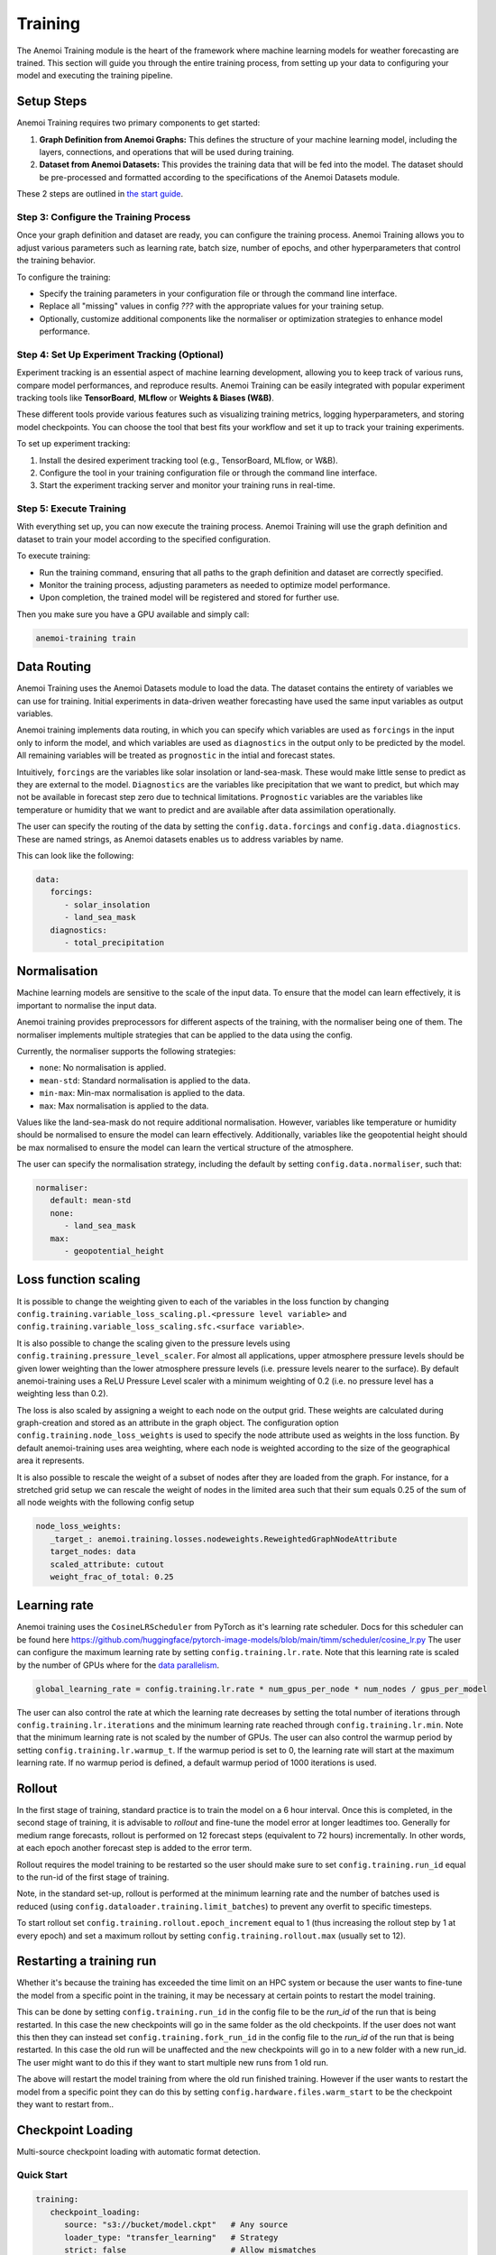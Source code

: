 ##########
 Training
##########

The Anemoi Training module is the heart of the framework where machine
learning models for weather forecasting are trained. This section will
guide you through the entire training process, from setting up your data
to configuring your model and executing the training pipeline.

*************
 Setup Steps
*************

Anemoi Training requires two primary components to get started:

#. **Graph Definition from Anemoi Graphs:** This defines the structure
   of your machine learning model, including the layers, connections,
   and operations that will be used during training.

#. **Dataset from Anemoi Datasets:** This provides the training data
   that will be fed into the model. The dataset should be pre-processed
   and formatted according to the specifications of the Anemoi Datasets
   module.

These 2 steps are outlined in `the start guide
<start/training-your-first-model>`_.

Step 3: Configure the Training Process
======================================

Once your graph definition and dataset are ready, you can configure the
training process. Anemoi Training allows you to adjust various
parameters such as learning rate, batch size, number of epochs, and
other hyperparameters that control the training behavior.

To configure the training:

-  Specify the training parameters in your configuration file or through
   the command line interface.
-  Replace all "missing" values in config `???` with the appropriate
   values for your training setup.
-  Optionally, customize additional components like the normaliser or
   optimization strategies to enhance model performance.

Step 4: Set Up Experiment Tracking (Optional)
=============================================

Experiment tracking is an essential aspect of machine learning
development, allowing you to keep track of various runs, compare model
performances, and reproduce results. Anemoi Training can be easily
integrated with popular experiment tracking tools like **TensorBoard**,
**MLflow** or **Weights & Biases (W&B)**.

These different tools provide various features such as visualizing
training metrics, logging hyperparameters, and storing model
checkpoints. You can choose the tool that best fits your workflow and
set it up to track your training experiments.

To set up experiment tracking:

#. Install the desired experiment tracking tool (e.g., TensorBoard,
   MLflow, or W&B).
#. Configure the tool in your training configuration file or through the
   command line interface.
#. Start the experiment tracking server and monitor your training runs
   in real-time.

Step 5: Execute Training
========================

With everything set up, you can now execute the training process. Anemoi
Training will use the graph definition and dataset to train your model
according to the specified configuration.

To execute training:

-  Run the training command, ensuring that all paths to the graph
   definition and dataset are correctly specified.
-  Monitor the training process, adjusting parameters as needed to
   optimize model performance.
-  Upon completion, the trained model will be registered and stored for
   further use.

Then you make sure you have a GPU available and simply call:

.. code:: bash

   anemoi-training train

.. _restart target:

**************
 Data Routing
**************

Anemoi Training uses the Anemoi Datasets module to load the data. The
dataset contains the entirety of variables we can use for training.
Initial experiments in data-driven weather forecasting have used the
same input variables as output variables.

Anemoi training implements data routing, in which you can specify which
variables are used as ``forcings`` in the input only to inform the
model, and which variables are used as ``diagnostics`` in the output
only to be predicted by the model. All remaining variables will be
treated as ``prognostic`` in the intial and forecast states.

Intuitively, ``forcings`` are the variables like solar insolation or
land-sea-mask. These would make little sense to predict as they are
external to the model. ``Diagnostics`` are the variables like
precipitation that we want to predict, but which may not be available in
forecast step zero due to technical limitations. ``Prognostic``
variables are the variables like temperature or humidity that we want to
predict and are available after data assimilation operationally.

The user can specify the routing of the data by setting the
``config.data.forcings`` and ``config.data.diagnostics``. These are
named strings, as Anemoi datasets enables us to address variables by
name.

This can look like the following:

.. code:: yaml

   data:
      forcings:
         - solar_insolation
         - land_sea_mask
      diagnostics:
         - total_precipitation

***************
 Normalisation
***************

Machine learning models are sensitive to the scale of the input data. To
ensure that the model can learn effectively, it is important to
normalise the input data.

Anemoi training provides preprocessors for different aspects of the
training, with the normaliser being one of them. The normaliser
implements multiple strategies that can be applied to the data using the
config.

Currently, the normaliser supports the following strategies:

-  ``none``: No normalisation is applied.
-  ``mean-std``: Standard normalisation is applied to the data.
-  ``min-max``: Min-max normalisation is applied to the data.
-  ``max``: Max normalisation is applied to the data.

Values like the land-sea-mask do not require additional normalisation.
However, variables like temperature or humidity should be normalised to
ensure the model can learn effectively. Additionally, variables like the
geopotential height should be max normalised to ensure the model can
learn the vertical structure of the atmosphere.

The user can specify the normalisation strategy, including the default
by setting ``config.data.normaliser``, such that:

.. code:: yaml

   normaliser:
      default: mean-std
      none:
         - land_sea_mask
      max:
         - geopotential_height

***********************
 Loss function scaling
***********************

It is possible to change the weighting given to each of the variables in
the loss function by changing
``config.training.variable_loss_scaling.pl.<pressure level variable>``
and ``config.training.variable_loss_scaling.sfc.<surface variable>``.

It is also possible to change the scaling given to the pressure levels
using ``config.training.pressure_level_scaler``. For almost all
applications, upper atmosphere pressure levels should be given lower
weighting than the lower atmosphere pressure levels (i.e. pressure
levels nearer to the surface). By default anemoi-training uses a ReLU
Pressure Level scaler with a minimum weighting of 0.2 (i.e. no pressure
level has a weighting less than 0.2).

The loss is also scaled by assigning a weight to each node on the output
grid. These weights are calculated during graph-creation and stored as
an attribute in the graph object. The configuration option
``config.training.node_loss_weights`` is used to specify the node
attribute used as weights in the loss function. By default
anemoi-training uses area weighting, where each node is weighted
according to the size of the geographical area it represents.

It is also possible to rescale the weight of a subset of nodes after
they are loaded from the graph. For instance, for a stretched grid setup
we can rescale the weight of nodes in the limited area such that their
sum equals 0.25 of the sum of all node weights with the following config
setup

.. code:: yaml

   node_loss_weights:
      _target_: anemoi.training.losses.nodeweights.ReweightedGraphNodeAttribute
      target_nodes: data
      scaled_attribute: cutout
      weight_frac_of_total: 0.25

***************
 Learning rate
***************

Anemoi training uses the ``CosineLRScheduler`` from PyTorch as it's
learning rate scheduler. Docs for this scheduler can be found here
https://github.com/huggingface/pytorch-image-models/blob/main/timm/scheduler/cosine_lr.py
The user can configure the maximum learning rate by setting
``config.training.lr.rate``. Note that this learning rate is scaled by
the number of GPUs where for the `data parallelism <distributed>`_.

.. code:: yaml

   global_learning_rate = config.training.lr.rate * num_gpus_per_node * num_nodes / gpus_per_model

The user can also control the rate at which the learning rate decreases
by setting the total number of iterations through
``config.training.lr.iterations`` and the minimum learning rate reached
through ``config.training.lr.min``. Note that the minimum learning rate
is not scaled by the number of GPUs. The user can also control the
warmup period by setting ``config.training.lr.warmup_t``. If the warmup
period is set to 0, the learning rate will start at the maximum learning
rate. If no warmup period is defined, a default warmup period of 1000
iterations is used.

*********
 Rollout
*********

In the first stage of training, standard practice is to train the model
on a 6 hour interval. Once this is completed, in the second stage of
training, it is advisable to *rollout* and fine-tune the model error at
longer leadtimes too. Generally for medium range forecasts, rollout is
performed on 12 forecast steps (equivalent to 72 hours) incrementally.
In other words, at each epoch another forecast step is added to the
error term.

Rollout requires the model training to be restarted so the user should
make sure to set ``config.training.run_id`` equal to the run-id of the
first stage of training.

Note, in the standard set-up, rollout is performed at the minimum
learning rate and the number of batches used is reduced (using
``config.dataloader.training.limit_batches``) to prevent any overfit to
specific timesteps.

To start rollout set ``config.training.rollout.epoch_increment`` equal
to 1 (thus increasing the rollout step by 1 at every epoch) and set a
maximum rollout by setting ``config.training.rollout.max`` (usually set
to 12).

***************************
 Restarting a training run
***************************

Whether it's because the training has exceeded the time limit on an HPC
system or because the user wants to fine-tune the model from a specific
point in the training, it may be necessary at certain points to restart
the model training.

This can be done by setting ``config.training.run_id`` in the config
file to be the *run_id* of the run that is being restarted. In this case
the new checkpoints will go in the same folder as the old checkpoints.
If the user does not want this then they can instead set
``config.training.fork_run_id`` in the config file to the *run_id* of
the run that is being restarted. In this case the old run will be
unaffected and the new checkpoints will go in to a new folder with a new
run_id. The user might want to do this if they want to start multiple
new runs from 1 old run.

The above will restart the model training from where the old run
finished training. However if the user wants to restart the model from a
specific point they can do this by setting
``config.hardware.files.warm_start`` to be the checkpoint they want to
restart from..

********************
 Checkpoint Loading
********************

Multi-source checkpoint loading with automatic format detection.

Quick Start
===========

.. code:: yaml

   training:
      checkpoint_loading:
         source: "s3://bucket/model.ckpt"   # Any source
         loader_type: "transfer_learning"   # Strategy
         strict: false                      # Allow mismatches

Sources
=======

+----------+--------------------------------------+-----------------+
| Source   | URL Format                           | Dependency      |
+==========+======================================+=================+
| Local    | ``/path/to/file.ckpt``               | None            |
+----------+--------------------------------------+-----------------+
| S3       | ``s3://bucket/file.ckpt``            | ``boto3``       |
+----------+--------------------------------------+-----------------+
| HTTP     | ``https://url/file.ckpt``            | None            |
+----------+--------------------------------------+-----------------+
| GCS      | ``gs://bucket/file.ckpt``            | ``google-cloud``|
+----------+--------------------------------------+-----------------+
| Azure    | ``azure://account.../file.ckpt``     | ``azure-storage``|
+----------+--------------------------------------+-----------------+

Loader Types
============

- **weights_only**: Model weights only
- **transfer_learning**: Handle size mismatches
- **standard**: Full checkpoint (weights + optimizer)

*******************
 Transfer Learning
*******************

Transfer learning allows automatic handling of size mismatches between models:

.. code:: yaml

   training:
      checkpoint_loading:
         source: "/path/to/pretrained.ckpt"
         loader_type: "transfer_learning"
         strict: false                # allow parameter mismatches
         skip_mismatched: true        # skip layers with shape mismatches

The transfer learning system automatically:

-  Identifies parameter shape mismatches
-  Logs which parameters are skipped due to mismatches
-  Loads only compatible weights
-  Preserves data indices for validation
